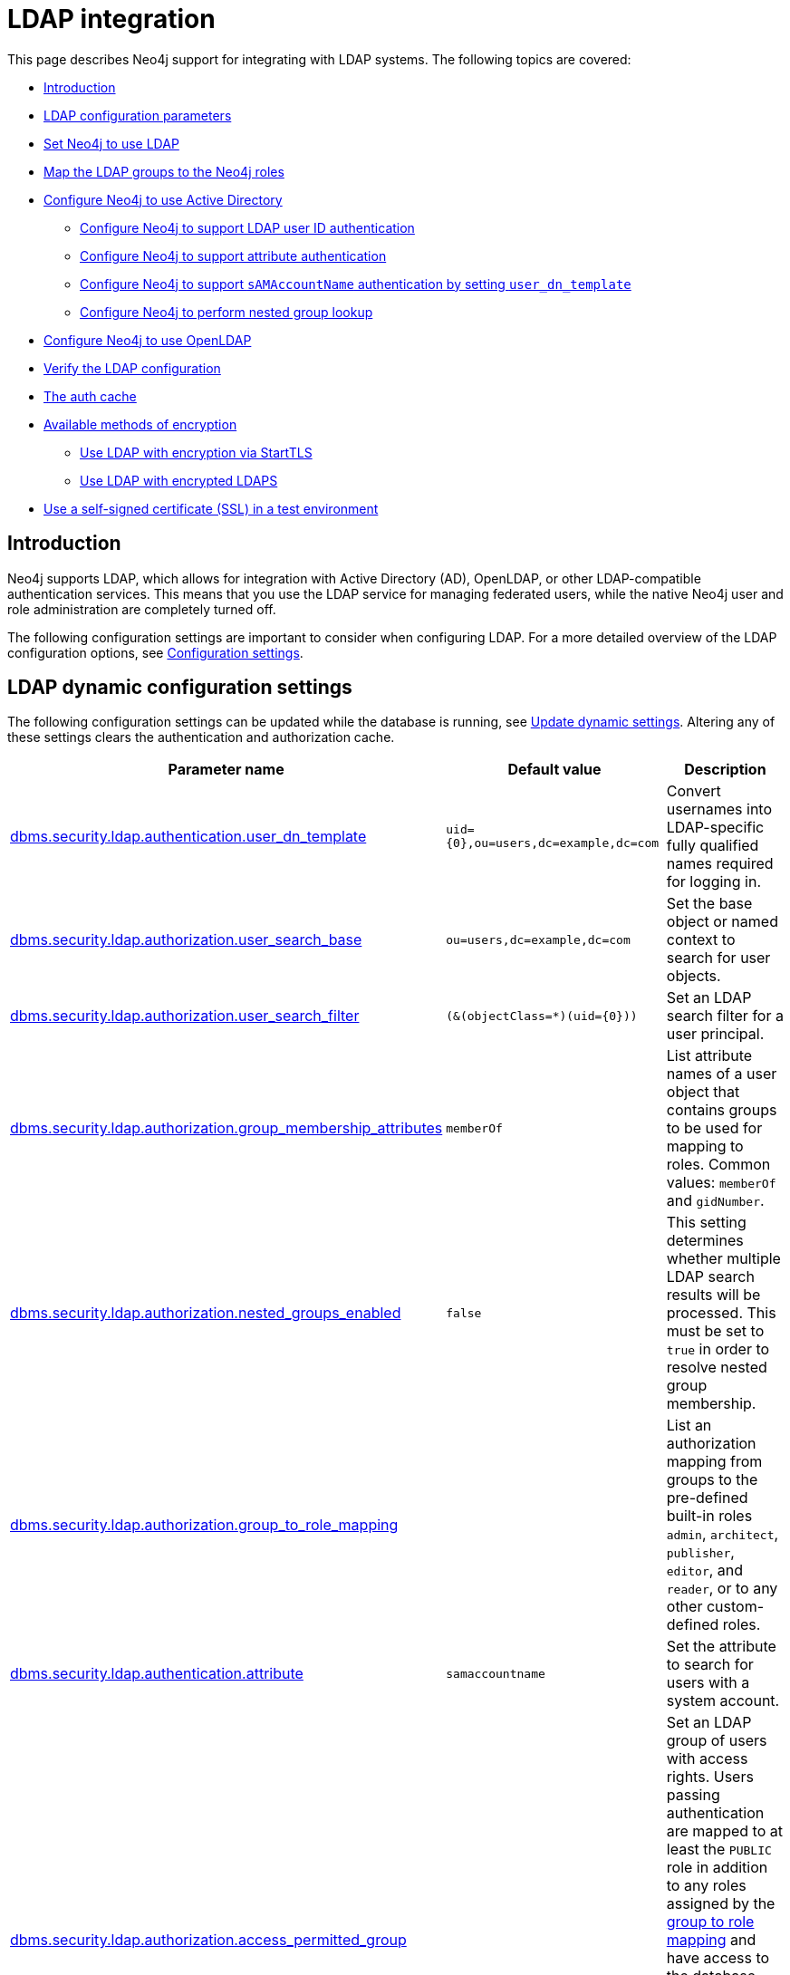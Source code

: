 [role=enterprise-edition]
[[auth-ldap-integration]]
= LDAP integration
:description: This page describes Neo4j support for integrating with LDAP systems.

This page describes Neo4j support for integrating with LDAP systems.
The following topics are covered:

* xref:authentication-authorization/ldap-integration.adoc#auth-ldap-introduction[Introduction]
* xref:authentication-authorization/ldap-integration.adoc#auth-ldap-parameters[LDAP configuration parameters]
* xref:authentication-authorization/ldap-integration.adoc#auth-ldap-configure-provider[Set Neo4j to use LDAP]
* xref:authentication-authorization/ldap-integration.adoc#auth-ldap-map-ldap-roles[Map the LDAP groups to the Neo4j roles]
* xref:authentication-authorization/ldap-integration.adoc#auth-ldap-configure-provider-ad[Configure Neo4j to use Active Directory]
** xref:authentication-authorization/ldap-integration.adoc#auth-ldap-configure-provider-ad-uid[Configure Neo4j to support LDAP user ID authentication]
** xref:authentication-authorization/ldap-integration.adoc#auth-ldap-configure-provider-ad-sysaccount[Configure Neo4j to support attribute authentication]
** xref:authentication-authorization/ldap-integration.adoc#auth-ldap-configure-provider-ad-nosysaccount[Configure Neo4j to support `sAMAccountName` authentication by setting `user_dn_template`]
** xref:authentication-authorization/ldap-integration.adoc#auth-ldap-configure-nested-groups[Configure Neo4j to perform nested group lookup]
* xref:authentication-authorization/ldap-integration.adoc#auth-ldap-configure-provider-openldap[Configure Neo4j to use OpenLDAP]
* xref:authentication-authorization/ldap-integration.adoc#auth-ldap-search[Verify the LDAP configuration]
* xref:authentication-authorization/ldap-integration.adoc#auth-ldap-clear-auth-cache[The auth cache]
* xref:authentication-authorization/ldap-integration.adoc#auth-ldap-ad-encrypted[Available methods of encryption]
** xref:authentication-authorization/ldap-integration.adoc#auth-ldap-encrypted-starttls[Use LDAP with encryption via StartTLS]
** xref:authentication-authorization/ldap-integration.adoc#auth-ldap-encrypted-ldaps[Use LDAP with encrypted LDAPS]
* xref:authentication-authorization/ldap-integration.adoc#auth-ldap-self-signed-certificate[Use a self-signed certificate (SSL) in a test environment]


[[auth-ldap-introduction]]
== Introduction

Neo4j supports LDAP, which allows for integration with Active Directory (AD), OpenLDAP, or other LDAP-compatible authentication services.
This means that you use the LDAP service for managing federated users, while the native Neo4j user and role administration are completely turned off.

The following configuration settings are important to consider when configuring LDAP.
For a more detailed overview of the LDAP configuration options, see xref:configuration/configuration-settings.adoc[Configuration settings].

[[auth-ldap-parameters]]
== LDAP dynamic configuration settings

The following configuration settings can be updated while the database is running, see xref:configuration/dynamic-settings.adoc[Update dynamic settings].
Altering any of these settings clears the authentication and authorization cache.

[options="header",cols="<,<,<"]
|===
| Parameter name
| Default value
| Description

| xref:configuration/configuration-settings.adoc#config_dbms.security.ldap.authentication.user_dn_template[dbms.security.ldap.authentication.user_dn_template]
| `+uid={0},ou=users,dc=example,dc=com+`
| Convert usernames into LDAP-specific fully qualified names required for logging in.

| xref:configuration/configuration-settings.adoc#config_dbms.security.ldap.authorization.user_search_base[dbms.security.ldap.authorization.user_search_base]
| `ou=users,dc=example,dc=com`
| Set the base object or named context to search for user objects.

| xref:configuration/configuration-settings.adoc#config_dbms.security.ldap.authorization.user_search_filter[dbms.security.ldap.authorization.user_search_filter]
| `+(&(objectClass=*)(uid={0}))+`
| Set an LDAP search filter for a user principal.

| xref:configuration/configuration-settings.adoc#config_dbms.security.ldap.authorization.group_membership_attributes[dbms.security.ldap.authorization.group_membership_attributes]
| `memberOf`
| List attribute names of a user object that contains groups to be used for mapping to roles.
Common values: `memberOf` and `gidNumber`.

| xref:configuration/configuration-settings.adoc#config_dbms.security.ldap.authorization.nested_groups_enabled[dbms.security.ldap.authorization.nested_groups_enabled]
| `false`
| This setting determines whether multiple LDAP search results will be processed.
This must be set to `true` in order to resolve nested group membership.

| xref:configuration/configuration-settings.adoc#config_dbms.security.ldap.authorization.group_to_role_mapping[dbms.security.ldap.authorization.group_to_role_mapping]
|
| List an authorization mapping from groups to the pre-defined built-in roles `admin`, `architect`, `publisher`, `editor`, and `reader`, or to any other custom-defined roles.

| xref:configuration/configuration-settings.adoc#config_dbms.security.ldap.authentication.attribute[dbms.security.ldap.authentication.attribute]
| `samaccountname`
| Set the attribute to search for users with a system account.

| xref:configuration/configuration-settings.adoc#config_dbms.security.ldap.authorization.access_permitted_group[dbms.security.ldap.authorization.access_permitted_group]
|
| Set an LDAP group of users with access rights.
Users passing authentication are mapped to at least the `PUBLIC` role in addition to any roles assigned by the
xref:authentication-authorization/ldap-integration.adoc#auth-ldap-map-ldap-roles[group to role mapping] and have access to the database that those roles provide.
If this attribute is set, users not part of
this LDAP group will fail authentication, even if their credentials are correct.

| xref:configuration/configuration-settings.adoc#config_dbms.security.logs.ldap.groups_at_debug_level_enabled[dbms.security.logs.ldap.groups_at_debug_level_enabled]
| `false`
| When set to `true`, it logs the result from the group lookup into the security log (provided the security log level is also set to `DEBUG`).
|===

All settings are defined at server startup time in the default configuration file _xref:configuration/neo4j-conf.adoc[neo4j.conf]_ or can be modified at
runtime using xref:reference/procedures.adoc#procedure_dbms_setconfigvalue[`dbms.setConfigValue()`].


[[auth-ldap-configure-provider]]
== Set Neo4j to use LDAP

First, you configure Neo4j to use LDAP as an authentication and authorization provider.

. Uncomment the setting `dbms.security.auth_enabled=false` and change its value to `true` to turn on the security feature.
. Uncomment the settings `dbms.security.authentication_providers` and `dbms.security.authorization_providers` and change their value to `ldap`.
This way, the LDAP connector is used as a security provider for both authentication and authorization.

[[auth-ldap-map-ldap-roles]]
== Map the LDAP groups to the Neo4j roles

To assign privileges to users based on their LDAP groups, you have to map the LDAP groups to the xref:authentication-authorization/built-in-roles.adoc[Neo4j built-in] and custom-defined roles.
To do that, you need to know what privileges the Neo4j roles have, and based on these privileges, to create the mapping to the groups defined in the LDAP server.
The map must be formatted as a semicolon separated list of key-value pairs, where the key is a comma-separated list of the LDAP group names and the value is a comma-separated list of the corresponding role names.
For example, `group1=role1;group2=role2;group3=role3,role4,role5;group4,group5=role6`.

.Example of LDAP groups to Neo4j roles mapping
====
[source, role=noheader]
----
dbms.security.ldap.authorization.group_to_role_mapping=\
    "cn=Neo4j Read Only,cn=users,dc=example,dc=com"      = reader;    \ #<1>
    "cn=Neo4j Read-Write,cn=users,dc=example,dc=com"     = editor,publisher; \ #<2>
    "cn=Neo4j Read-Write,cn=users,dc=example,dc=com","cn=Neo4j Create Data,cn=users,dc=example,dc=com"     = publisher; \ #<3>
    "cn=Neo4j Create Data,cn=users,dc=example,dc=com","cn=Neo4j Schema Manager,cn=users,dc=example,dc=com" = architect; \
    "cn=Neo4j Administrator,cn=users,dc=example,dc=com"  = admin; \
    "cn=Neo4j Procedures,cn=users,dc=neo4j,dc=com"       = rolename #<4>
----

<1> Mapping of an LDAP group to a Neo4j built-in role.
<2> Mapping of an LDAP group to two Neo4j built-in roles.
<3> Mapping of two LDAP groups to a Neo4j built-in role.
<4> Mapping of an LDAP group to a custom-defined role.
Custom-defined roles, such as `rolename`, must be explicitly created using the `CREATE ROLE rolename` command before they can be used to grant privileges.
See link:{neo4j-docs-base-uri}/cypher-manual/{page-version}/administration/access-control/manage-roles[the Cypher Manual -> Creating roles].
====

[[auth-ldap-configure-provider-ad]]
== Configure Neo4j to use Active Directory

You configure Neo4j to use the LDAP security provider to access and manage your Active Directory.
There are three alternative ways to do that depending on your specific use case.

[[auth-ldap-configure-provider-ad-uid]]
=== Configure Neo4j to support LDAP user ID authentication

This option allows users to log in with their LDAP user ID.

In the _neo4j.conf_ file, uncomment and configure the following settings:

. Configure LDAP to point to the AD server:
+
[source, properties]
----
dbms.security.ldap.host=ldap://myactivedirectory.example.com
----

. Provide details on the user structure of the LDAP directory:
+
[source, properties]
----
dbms.security.ldap.authentication.user_dn_template=cn={0},cn=Users,dc=example,dc=com
dbms.security.ldap.authorization.user_search_base=cn=Users,dc=example,dc=com
dbms.security.ldap.authorization.user_search_filter=(&(objectClass=*)(cn={0}))
dbms.security.ldap.authorization.group_membership_attributes=memberOf
----

. Map the groups in the LDAP system to the Neo4j built-in and custom roles.
See xref:authentication-authorization/ldap-integration.adoc#auth-ldap-map-ldap-roles[Map the LDAP groups to the Neo4j roles].

[[auth-ldap-configure-provider-ad-sysaccount]]
=== Configure Neo4j to support attribute authentication

This is an alternative configuration for Active Directory that allows users to log in by providing an attribute to search for, by default `sAMAccountName`.
The attribute has to be unique to be used as a lookup.
You create a system account that has read-only access to the parts of the LDAP directory that you want.
However, it does not need to have access rights to Neo4j or any other systems.

In the _neo4j.conf_ file, uncomment and configure the following settings:

. Configure LDAP to point to the AD server:
+
[source, properties]
----
dbms.security.ldap.host=ldap://myactivedirectory.example.com
----

. Provide details on the user structure of the LDAP directory (replacing `myattribute` with the actual attribute name):
+
[source, properties]
----
dbms.security.ldap.authorization.user_search_base=cn=Users,dc=example,dc=com
dbms.security.ldap.authorization.user_search_filter=(&(objectClass=*)(myattribute={0}))
dbms.security.ldap.authorization.group_membership_attributes=memberOf
----

. Map the groups in the LDAP system to the Neo4j built-in and custom roles.
See xref:authentication-authorization/ldap-integration.adoc#auth-ldap-map-ldap-roles[Map the LDAP groups to the Neo4j roles].

. Configure Neo4j to use a system account with read access to all users and groups in the LDAP server.

.. Set `dbms.security.ldap.authorization.use_system_account` value to `true`.

.. Set `dbms.security.ldap.authorization.system_username` value to the full Distinguished Name (DN) as the `dbms.security.ldap.authentication.user_dn_template` will not be applied to this username.
For example,
+
[source, properties]
----
dbms.security.ldap.authorization.system_username=cn=search-account,cn=Users,dc=example,dc=com
----

.. Configure the LDAP system account password.
+
[source, properties]
----
dbms.security.ldap.authorization.system_password=mypassword
----

.. Configure which attribute to search for by adding the following lines to the _neo4j.conf_ file (replacing `myattribute` with the actual attribute name):
+
[source, properties]
----
dbms.security.ldap.authentication.search_for_attribute=true
dbms.security.ldap.authentication.attribute=myattribute
----
.. (Optional) Create an LDAP group to restrict authentication against the database to a subset of LDAP users:
+
[source, properties]
----
dbms.security.ldap.authorization.access_permitted_group=cn=Neo4j Access,cn=users,dc=example,dc=com
----

[[auth-ldap-configure-provider-ad-nosysaccount]]
=== Configure Neo4j to support `sAMAccountName` authentication by setting `user_dn_template`

This is an alternative configuration for Active Directory that allows all users from the specified domain to log in using `sAMAccountName`.
With this option, you do not have to create a system account and store a system username/password in the config file.
Instead, you set `+{0}@example.com+` as a value of the `user_dn_template` to enable the authentication to start at the root domain.
This way, the whole tree is checked to find the user, regardless of where it is located within the LDAP directory tree.

In the _neo4j.conf_ file, uncomment and configure the following settings:

. Configure LDAP to point to the AD server:
+
[source, properties]
----
dbms.security.ldap.host=ldap://myactivedirectory.example.com
----

. Provide details on the user structure of the LDAP directory:
+
[source, properties]
----
dbms.security.ldap.authentication.user_dn_template={0}@example.com
dbms.security.ldap.authorization.user_search_base=dc=example,dc=com
dbms.security.ldap.authorization.user_search_filter=(&(objectClass=user)(sAMAccountName={0}))
dbms.security.ldap.authorization.group_membership_attributes=memberOf
----
+

. Map the groups in the LDAP system to the Neo4j built-in and custom roles.
For more information, see xref:authentication-authorization/ldap-integration.adoc#auth-ldap-map-ldap-roles[Map the LDAP groups to the Neo4j roles].

[NOTE]
The setting `dbms.security.ldap.authentication.search_for_attribute` should be set to the default value of false.

[[auth-ldap-configure-nested-groups]]
=== Configure Neo4j to perform nested group lookup

When a user is a member of a group (e.g. `engineers`) and that group is a member of another group (e.g. `employees`), Active Directory can be configured to perform a nested search such that a user in the group `engineers` would also be a member of the group `employees`.
This in turn means that it is possible to configure a xref:authentication-authorization/ldap-integration.adoc#auth-ldap-map-ldap-roles[group to role mapping] for `employees` which will transitively apply to `engineers`.

Active Directory facilitates nested search via the extensible match operator `LDAP_MATCHING_RULE_IN_CHAIN` (whose Object Identifier is 1.2.840.113556.1.4.1941).
This operator walks the chain of ancestry in objects all the way to the root.

To set up nested search in the _neo4j.conf_ file, configure the following settings:

. Enable nested groups.
+
[source, properties]
----
dbms.security.ldap.authorization.nested_groups_enabled=true
----

. Provide details on the user structure of the LDAP directory:
+
[source, properties]
----
dbms.security.ldap.authentication.user_dn_template=cn={0},cn=users,dc=example,dc=com
dbms.security.ldap.authorization.user_search_base=dc=example,dc=com
dbms.security.ldap.authorization.user_search_filter=(&(objectClass=*)(uid={0}))
----

. Provide the nested groups search filter. +
This is the filter which will be used to perform the nested lookup of the user's groups.
It should contain the placeholder token `{0}`, which will be substituted with the user's Distinguished Name (which is found for the specified user principle using `dbms.security.ldap.authorization.user_search_filter`). +
This example features Active Directory's `LDAP_MATCHING_RULE_IN_CHAIN` (aka `1.2.840.113556.1.4.1941`) implementation:

+
[source, properties]
----
dbms.security.ldap.authorization.nested_groups_search_filter=(&(objectclass=group)(member:1.2.840.113556.1.4.1941:={0}))
----

. Provide group to role mappings, including ancestor groups if required:
+
[source, properties]
----
dbms.security.ldap.authorization.group_to_role_mapping=\
"cn=engineers,cn=users,dc=example,dc=com"=procedures;\
"cn=employees,cn=users,dc=example,dc=com"=reader
----

[NOTE]
In contrast to a non-nested-LDAP lookup, a nested group lookup does not perform an attribute-based lookup on the user object.
Instead, the `dbms.security.ldap.authorization.group_membership_attributes` setting is ignored and the `dbms.security.ldap.authorization.user_search_filter` is only used to determine the Distinguished Name of the user.
This is then substituted into the `dbms.security.ldap.authorization.nested_groups_search_filter` to perform a separate, nested lookup of the user's groups.


[[auth-ldap-configure-provider-openldap]]
== Configure Neo4j to use OpenLDAP

You configure the LDAP security provider to access and manage your OpenLDAP directory service.

In the neo4j.conf file, uncomment and configure the following settings:

. Configure LDAP to point to the OpenLDAP server:
+
[source, properties]
----
dbms.security.ldap.host=myopenldap.example.com
----

. Provide details on the user structure of the LDAP directory:
+
[source, properties]
----
dbms.security.ldap.authentication.user_dn_template=cn={0},ou=users,dc=example,dc=com
dbms.security.ldap.authorization.user_search_base=ou=users,dc=example,dc=com
dbms.security.ldap.authorization.user_search_filter=(&(objectClass=*)(uid={0}))
dbms.security.ldap.authorization.group_membership_attributes=gidNumber
----
. (Optional) Create an LDAP group to restrict authentication against the database to a subset of LDAP users:
+
[source, properties]
----
dbms.security.ldap.authorization.access_permitted_group=501
----

. Map the groups in the LDAP system to the Neo4j built-in and custom roles.
For more information, see xref:authentication-authorization/ldap-integration.adoc#auth-ldap-map-ldap-roles[Map the LDAP groups to the Neo4j roles].

[[auth-ldap-search]]
== Verify the LDAP configuration

You can verify that your LDAP configuration is correct, and that the LDAP server responds, by using the LDAP command-line tool `ldapsearch`.

The `ldapsearch` command accepts the LDAP configuration setting values as input and verifies both the authentication (using the `simple` mechanism) and authorization of a user.
See the https://docs.ldap.com/ldap-sdk/docs/tool-usages/ldapsearch.html[ldapsearch official documentation^] for more advanced usage and how to use SASL authentication mechanisms.

. Verify the authentication and authorization of a user.
For example, `john`.

* With `dbms.security.ldap.authorization.use_system_account=false` (default):
+
[source, shell, role=noplay]
----
# ldapsearch -v -H ldap://<dbms.security.ldap.host> -x -D <dbms.security.ldap.authentication.user_dn_template : replace {0}> -W -b <dbms.security.ldap.authorization.user_search_base> "<dbms.security.ldap.authorization.user_search_filter : replace {0}>" <dbms.security.ldap.authorization.group_membership_attributes>

ldapsearch -v -H ldap://myactivedirectory.example.com:389 -x -D cn=john,cn=Users,dc=example,dc=com -W -b cn=Users,dc=example,dc=com "(&(objectClass=*)(cn=john))" memberOf
----

* With `dbms.security.ldap.authorization.use_system_account=true`:
+
[source, shell, role=noplay]
----
# ldapsearch -v -H ldap://<dbms.security.ldap.host> -x -D <dbms.security.ldap.authorization.system_username> -w <dbms.security.ldap.authorization.system_password> -b <dbms.security.ldap.authorization.user_search_base> "<dbms.security.ldap.authorization.user_search_filter>" <dbms.security.ldap.authorization.group_membership_attributes>

ldapsearch -v -H ldap://myactivedirectory.example.com:389 -x -D cn=search-account,cn=Users,dc=example,dc=com -w mypassword -b cn=Users,dc=example,dc=com "(&(objectClass=*)(cn=john))" memberOf
----

. Verify that the value of the returned membership attribute is a group that is mapped to a role in `dbms.security.ldap.authorization.group_to_role_mapping`.
+
[source, properties]
----
# extended LDIF
#
# LDAPv3
# base <cn=Users,dc=example,dc=com> with scope subtree
# filter: (cn=john)
# requesting: memberOf
#

# john, Users, example.com
dn: CN=john,CN=Users,DC=example,DC=com
memberOf: CN=Neo4j Read Only,CN=Users,DC=example,DC=com

# search result
search: 2
result: 0 Success

# numResponses: 2
# numEntries: 1
----

[[auth-ldap-clear-auth-cache]]
== The auth cache
The _auth cache_ is the mechanism by which Neo4j caches the result of authentication via the LDAP server in order to aid performance.
It is configured with the parameters `xref:configuration/configuration-settings.adoc#config_dbms.security.ldap.authentication.cache_enabled[dbms.security.ldap.authentication.cache_enabled]`, and `xref:configuration/configuration-settings.adoc#config_dbms.security.auth_cache_ttl[dbms.security.auth_cache_ttl]`.

[source, properties]
----
# Turn on authentication caching to ensure performance.

dbms.security.ldap.authentication.cache_enabled=true
dbms.security.auth_cache_ttl=10m
----
.Auth cache parameters
[options="header", cols="<,<,<"]
|===
| Parameter name
| Default value
| Description

| xref:configuration/configuration-settings.adoc#config_dbms.security.ldap.authentication.cache_enabled[dbms.security.ldap.authentication.cache_enabled]
| `true`
| Determines whether or not to cache the result of authentication via the LDAP server.

Whether authentication caching should be enabled or not must be considered in view of your company's security guidelines.

| xref:configuration/configuration-settings.adoc#config_dbms.security.auth_cache_ttl[dbms.security.auth_cache_ttl]
| `600 seconds`
| Is the time to live (TTL) for cached authentication and authorization info.

Setting the TTL to 0 disables all auth caching.

A short TTL requires more frequent re-authentication and re-authorization, which can impact performance.

A very long TTL means that changes to the users settings on an LDAP server may not be reflected in the Neo4j authorization behaviour in a timely manner.

Valid units are `ms`, `s`, `m`; default unit is `s`.
|===


An administrator can clear the auth cache to force the re-querying of authentication and authorization information from the federated auth provider system.
Use Neo4j Browser or Neo4j Cypher Shell to execute this statement:

[source, cypher]
----
CALL dbms.security.clearAuthCache()
----

[[auth-ldap-ad-encrypted]]
== Available methods of encryption

Specifying the `xref:configuration/configuration-settings.adoc#config_dbms.security.ldap.host[dbms.security.ldap.host]` parameter configures using LDAP without encryption.
Not specifying the protocol or port results in `ldap` being used over the default port `389`.

[source, properties]
----
dbms.security.ldap.host=myactivedirectory.example.com
dbms.security.ldap.host=myactivedirectory.example.com:389
dbms.security.ldap.host=ldap://myactivedirectory.example.com
dbms.security.ldap.host=ldap://myactivedirectory.example.com:389
----


[[auth-ldap-encrypted-starttls]]
=== Use LDAP with encryption via StartTLS

To configure Active Directory with encryption via StartTLS, set the following parameters:

[source, properties]
----
dbms.security.ldap.use_starttls=true
dbms.security.ldap.host=ldap://myactivedirectory.example.com
----

[[auth-ldap-encrypted-ldaps]]
=== Use LDAP with encrypted LDAPS

To configure Active Directory with encrypted LDAPS, set `xref:configuration/configuration-settings.adoc#config_dbms.security.ldap.host[dbms.security.ldap.host]` to one of the following.
If you do not specify the port, the default one `636` is used.

[source, properties]
----
dbms.security.ldap.host=ldaps://myactivedirectory.example.com
dbms.security.ldap.host=ldaps://myactivedirectory.example.com:636
----

[[auth-ldap-self-signed-certificate]]
== Use a self-signed certificate (SSL) in a test environment

Production environments should always use an SSL certificate issued by a Certificate Authority for secure access to the LDAP server.
However, there are scenarios, for example in test environments, where you may want to use an SSL certificate on the LDAP server.

To configure an SSL certificate on LDAP server, enter the details of the certificate using `server.jvm.additional` in _neo4j.conf_.
The path to the certificate file `MyCert.jks` is an absolute path to the Neo4j server.

[source, properties]
----
server.jvm.additional=-Djavax.net.ssl.keyStore=/path/to/MyCert.jks
server.jvm.additional=-Djavax.net.ssl.keyStorePassword=mypasword
server.jvm.additional=-Djavax.net.ssl.trustStore=/path/to/MyCert.jks
server.jvm.additional=-Djavax.net.ssl.trustStorePassword=mypasword
----

[[Auth-ldap-debug-group-result]]
== Debug logging of group result

While setting up an LDAP integration, it is sometimes necessary to perform troubleshooting.
In these cases, it can be useful to view the group result from the LDAP server.
To enable the logging of these claims at `DEBUG` level in the security log, set xref:configuration/configuration-settings.adoc#config_dbms.security.logs.ldap.groups_at_debug_level_enabled[dbms.security.logs.ldap.groups_at_debug_level_enabled] to be `true` and the security log level to `DEBUG`.

[WARNING]
====
Make sure to set xref:configuration/configuration-settings.adoc#config_dbms.security.logs.ldap.groups_at_debug_level_enabled[dbms.security.logs.ldap.groups_at_debug_level_enabled] back to `false` for production environments to avoid unwanted logging of potentially sensitive information.
Also, bear in mind that the group result provided by the LDAP server can change over time.
====
